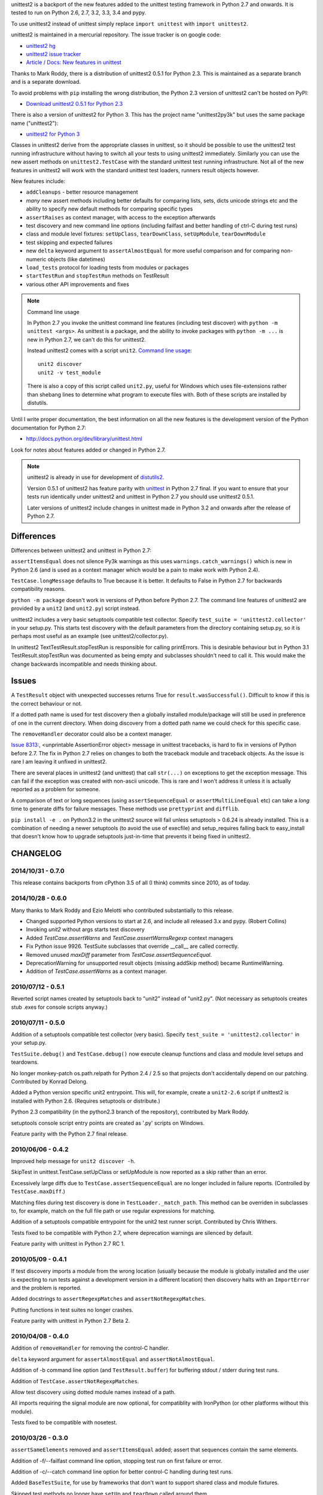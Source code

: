 unittest2 is a backport of the new features added to the unittest testing
framework in Python 2.7 and onwards. It is tested to run on Python 2.6, 2.7,
3.2, 3.3, 3.4 and pypy.

To use unittest2 instead of unittest simply replace ``import unittest`` with
``import unittest2``.

unittest2 is maintained in a mercurial repository. The issue tracker is on
google code:

* `unittest2 hg <http://hg.python.org/unittest2>`_
* `unittest2 issue tracker
  <http://code.google.com/p/unittest-ext/issues/list>`_
* `Article / Docs: New features in unittest
  <http://www.voidspace.org.uk/python/articles/unittest2.shtml>`_

Thanks to Mark Roddy, there is a distribution of unittest2 0.5.1 for Python 2.3.
This is maintained as a separate branch and is a separate download.

To avoid problems with ``pip`` installing the wrong distribution, the Python 2.3
version of unittest2 can't be hosted on PyPI:

* `Download unittest2 0.5.1 for Python 2.3 <http://voidspace.org.uk/downloads/unittest2-0.5.1-python2.3.zip>`_

There is also a version of unittest2 for Python 3. This has the project name
"unittest2py3k" but uses the same package name ("unittest2"):

* `unittest2 for Python 3 <http://pypi.python.org/pypi/unittest2py3k>`_

Classes in unittest2 derive from the appropriate classes in unittest, so it
should be possible to use the unittest2 test running infrastructure without
having to switch all your tests to using unittest2 immediately. Similarly
you can use the new assert methods on ``unittest2.TestCase`` with the standard
unittest test running infrastructure. Not all of the new features in unittest2
will work with the standard unittest test loaders, runners result objects
however.

New features include:

* ``addCleanups`` - better resource management
* *many* new assert methods including better defaults for comparing lists,
  sets, dicts unicode strings etc and the ability to specify new default methods
  for comparing specific types
* ``assertRaises`` as context manager, with access to the exception afterwards
* test discovery and new command line options (including failfast and better
  handling of ctrl-C during test runs)
* class and module level fixtures: ``setUpClass``, ``tearDownClass``,
  ``setUpModule``, ``tearDownModule``
* test skipping and expected failures
* new ``delta`` keyword argument to ``assertAlmostEqual`` for more useful
  comparison and for comparing non-numeric objects (like datetimes)
* ``load_tests`` protocol for loading tests from modules or packages
* ``startTestRun`` and ``stopTestRun`` methods on TestResult
* various other API improvements and fixes

.. note:: Command line usage

    In Python 2.7 you invoke the unittest command line features (including test
    discover) with ``python -m unittest <args>``. As unittest is a package, and
    the ability to invoke packages with ``python -m ...`` is new in Python 2.7,
    we can't do this for unittest2.

    Instead unittest2 comes with a script ``unit2``.
    `Command line usage
    <http://docs.python.org/dev/library/unittest.html#command-line-interface>`_::

        unit2 discover
        unit2 -v test_module

    There is also a copy of this script called ``unit2.py``, useful for Windows
    which uses file-extensions rather than shebang lines to determine what
    program to execute files with. Both of these scripts are installed by
    distutils.

Until I write proper documentation, the best information on all the new features
is the development version of the Python documentation for Python 2.7:

* http://docs.python.org/dev/library/unittest.html

Look for notes about features added or changed in Python 2.7.

.. note::

    unittest2 is already in use for development of `distutils2
    <http://hg.python.org/distutils2>`_.

    Version 0.5.1 of unittest2 has feature parity with unittest_ in Python 2.7
    final. If you want to ensure that your tests run identically under unittest2
    and unittest in Python 2.7 you should use unittest2 0.5.1.

    Later versions of unittest2 include changes in unittest made in Python 3.2
    and onwards after the release of Python 2.7.


.. _unittest: http://docs.python.org/release/2.7/library/unittest.html


Differences
===========

Differences between unittest2 and unittest in Python 2.7:

``assertItemsEqual`` does not silence Py3k warnings as this uses
``warnings.catch_warnings()`` which is new in Python 2.6 (and is used as a
context manager which would be a pain to make work with Python 2.4).

``TestCase.longMessage`` defaults to True because it is better. It defaults to
False in Python 2.7 for backwards compatibility reasons.

``python -m package`` doesn't work in versions of Python before Python 2.7. The
command line features of unittest2 are provided by a ``unit2`` (and
``unit2.py``) script instead.

unittest2 includes a very basic setuptools compatible test collector. Specify
``test_suite = 'unittest2.collector'`` in your setup.py. This starts test
discovery with the default parameters from the directory containing setup.py, so
it is perhaps most useful as an example (see unittest2/collector.py).

In unittest2 TextTestResult.stopTestRun is responsible for calling printErrors.
This is desirable behaviour but in Python 3.1 TestResult.stopTestRun was
documented as being empty and subclasses shouldn't need to call it. This would
make the change backwards incompatible and needs thinking about.



Issues
======

A ``TestResult`` object with unexpected successes returns True
for ``result.wasSuccessful()``. Difficult to know if this is the correct
behaviour or not.

If a dotted path name is used for test discovery then a globally installed
module/package will still be used in preference of one in the current
directory. When doing discovery from a dotted path name we could check for this
specific case.

The ``removeHandler`` decorator could also be a context manager.

`Issue 8313: <http://bugs.python.org/issue8313>`_, \<unprintable AssertionError object\>
message in unittest tracebacks, is hard to fix in versions of Python before 2.7.
The fix in Python 2.7 relies on changes to both the traceback module and
traceback objects. As the issue is rare I am leaving it unfixed in unittest2.

There are several places in unittest2 (and unittest) that call ``str(...)`` on
exceptions to get the exception message. This can fail if the exception was
created with non-ascii unicode. This is rare and I won't address it unless it is
actually reported as a problem for someone.

A comparison of text or long sequences (using ``assertSequenceEqual`` or
``assertMultiLineEqual`` etc) can take a *long* time to generate diffs for
failure messages. These methods use ``prettyprint`` and ``difflib``.

``pip install -e .`` on Python3.2 in the unittest2 source will fail unless
setuptools > 0.6.24 is already installed. This is a combination of needing a
newer setuptools (to avoid the use of execfile) and setup_requires falling back
to easy_install that doesn't know how to upgrade setuptools just-in-time that
prevents it being fixed in unittest2.


CHANGELOG
=========

2014/10/31 - 0.7.0
------------------

This release contains backports from cPython 3.5 of all (I think) commits since
2010, as of today.

2014/10/28 - 0.6.0
------------------

Many thanks to Mark Roddy and Ezio Melotti who contributed substantially to
this release.

* Changed supported Python versions to start at 2.6, and include all released 3.x
  and pypy. (Robert Collins)
* Invoking `unit2` without args starts test discovery
* Added `TestCase.assertWarns` and `TestCase.assertWarnsRegexp` context managers
* Fix Python issue 9926. TestSuite subclasses that override __call__ are called
  correctly.
* Removed unused `maxDiff` parameter from `TestCase.assertSequenceEqual`.
* DeprecationWarning for unsupported result objects (missing addSkip method)
  became RuntimeWarning.
* Addition of `TestCase.assertWarns` as a context manager.


2010/07/12 - 0.5.1
------------------

Reverted script names created by setuptools back to "unit2" instead of
"unit2.py". (Not necessary as setuptools creates stub .exes for console scripts
anyway.)


2010/07/11 - 0.5.0
------------------

Addition of a setuptools compatible test collector (very basic). Specify
``test_suite = 'unittest2.collector'`` in your setup.py.

``TestSuite.debug()`` and ``TestCase.debug()`` now execute cleanup functions
and class and module level setups and teardowns.

No longer monkey-patch os.path.relpath for Python 2.4 / 2.5 so that projects
don't accidentally depend on our patching. Contributed by Konrad Delong.

Added a Python version specific unit2 entrypoint. This will, for example,
create a ``unit2-2.6`` script if unittest2 is installed with Python 2.6.
(Requires setuptools or distribute.)

Python 2.3 compatibility (in the python2.3 branch of the repository),
contributed by Mark Roddy.

setuptools console script entry points are created as '.py' scripts on Windows.

Feature parity with the Python 2.7 final release.


2010/06/06 - 0.4.2
------------------

Improved help message for ``unit2 discover -h``.

SkipTest in unittest.TestCase.setUpClass or setUpModule is now reported as a
skip rather than an error.

Excessively large diffs due to ``TestCase.assertSequenceEqual`` are no
longer included in failure reports. (Controlled by ``TestCase.maxDiff``.)

Matching files during test discovery is done in ``TestLoader._match_path``. This
method can be overriden in subclasses to, for example, match on the full file
path or use regular expressions for matching.

Addition of a setuptools compatible entrypoint for the unit2 test runner script.
Contributed by Chris Withers.

Tests fixed to be compatible with Python 2.7, where deprecation warnings are
silenced by default.

Feature parity with unittest in Python 2.7 RC 1.


2010/05/09 - 0.4.1
------------------

If test discovery imports a module from the wrong location (usually because the
module is globally installed and the user is expecting to run tests against a
development version in a different location) then discovery halts with an
``ImportError`` and the problem is reported.

Added docstrings to ``assertRegexpMatches`` and ``assertNotRegexpMatches``.

Putting functions in test suites no longer crashes.

Feature parity with unittest in Python 2.7 Beta 2.

2010/04/08 - 0.4.0
------------------

Addition of ``removeHandler`` for removing the control-C handler.

``delta`` keyword argument for ``assertAlmostEqual`` and
``assertNotAlmostEqual``.

Addition of -b command line option (and ``TestResult.buffer``) for buffering
stdout / stderr during test runs.

Addition of ``TestCase.assertNotRegexpMatches``.

Allow test discovery using dotted module names instead of a path.

All imports requiring the signal module are now optional, for compatiblity
with IronPython (or other platforms without this module).

Tests fixed to be compatible with nosetest.


2010/03/26 - 0.3.0
------------------

``assertSameElements`` removed and ``assertItemsEqual`` added; assert that
sequences contain the same elements.

Addition of -f/--failfast command line option, stopping test run on first
failure or error.

Addition of -c/--catch command line option for better control-C handling during
test runs.

Added ``BaseTestSuite``, for use by frameworks that don't want to support shared
class and module fixtures.

Skipped test methods no longer have ``setUp`` and ``tearDown`` called around
them.

Faulty ``load_tests`` functions no longer halt test discovery.

Using non-strings for failure messages now works.

Potential for ``UnicodeDecodeError`` whilst creating failure messages fixed.

Split out monolithic test module into a package.

BUGFIX: Correct usage message now shown for unit2 scripts.

BUGFIX: ``__unittest`` in module globals trims frames from that module in
reported stacktraces.


2010/03/06 - 0.2.0
------------------

The ``TextTestRunner`` is now compatible with old result objects and standard
(non-TextTestResult) ``TestResult`` objects.

``setUpClass`` / ``tearDownClass`` / ``setUpModule`` / ``tearDownModule`` added.


2010/02/22 - 0.1.6
------------------

Fix for compatibility with old ``TestResult`` objects. New tests can now be run
with nosetests (with a DeprecationWarning for ``TestResult`` objects without
methods to support skipping etc).


0.1
---

Initial release.


TODO
====

* Document ``SkipTest``, ``BaseTestSuite```

Release process
===============

1. Make sure there is an entry in the Changelog in this document.
1. Update __version__ in unittest2/__init__.py
1. Commit.
1. Create a tag for the version (e.g. ``hg tag 0.6.0``)
1. Push so there is no outstanding patches and no room for races.
1. Run ``make release`` to build an sdist and wheel and upload to pypi.


